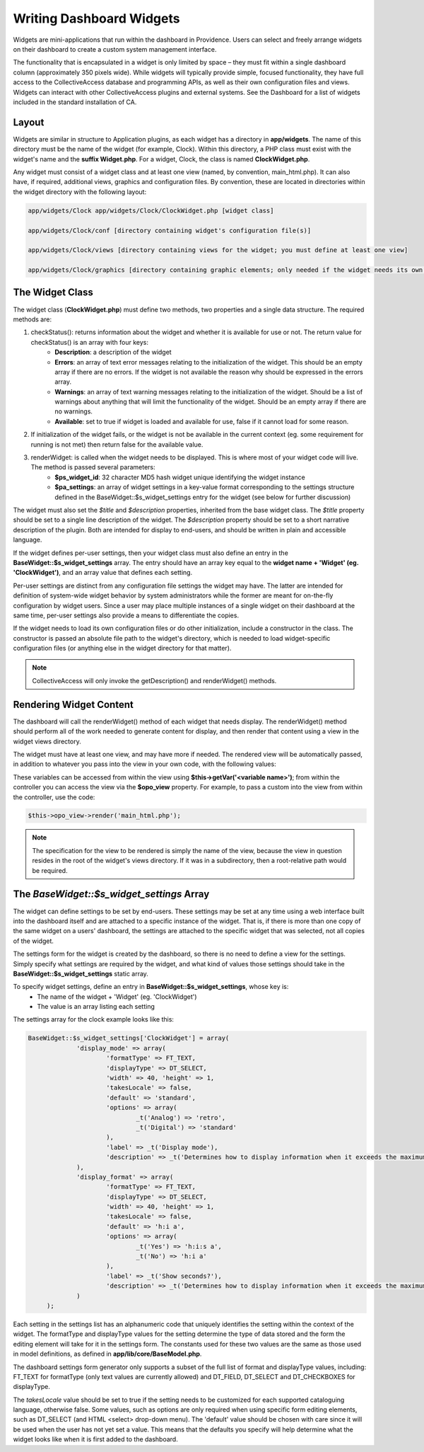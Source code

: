 Writing Dashboard Widgets
=========================

Widgets are mini-applications that run within the dashboard in Providence. Users can select and freely arrange widgets on their dashboard to create a custom system management interface. 

The functionality that is encapsulated in a widget is only limited by space – they must fit within a single dashboard column (approximately 350 pixels wide). While widgets will typically provide simple, focused functionality, they have full access to the CollectiveAccess database and programming APIs, as well as their own configuration files and views. Widgets can interact with other CollectiveAccess plugins and external systems. See the Dashboard for a list of widgets included in the standard installation of CA.

Layout
------

Widgets are similar in structure to Application plugins, as each widget has a directory in **app/widgets**. The name of this directory must be the name of the widget (for example, Clock). Within this directory, a PHP class must exist with the widget's name and the **suffix Widget.php**. For a widget, Clock, the class is named **ClockWidget.php**.

Any widget must consist of a widget class and at least one view (named, by convention, main_html.php). It can also have, if required, additional views, graphics and configuration files. By convention, these are located in directories within the widget directory with the following layout: 

.. code-block:: php

   app/widgets/Clock app/widgets/Clock/ClockWidget.php [widget class]

   app/widgets/Clock/conf [directory containing widget's configuration file(s)]

   app/widgets/Clock/views [directory containing views for the widget; you must define at least one view]

   app/widgets/Clock/graphics [directory containing graphic elements; only needed if the widget needs its own graphics]

The Widget Class
----------------

The widget class (**ClockWidget.php**) must define two methods, two properties and a single data structure. The required methods are:

1. checkStatus(): returns information about the widget and whether it is available for use or not. The return value for checkStatus() is an array with four keys:
        * **Description**: a description of the widget
        * **Errors**: an array of text error messages relating to the initialization of the widget. This should be an empty array if there are no errors. If the widget is not available the reason why should be expressed in the errors array.
        * **Warnings**: an array of text warning messages relating to the initialization of the widget. Should be a list of warnings about anything that will limit the functionality of the widget. Should be an empty array if there are no warnings.
        * **Available**: set to true if widget is loaded and available for use, false if it cannot load for some reason.

2. If initialization of the widget fails, or the widget is not be available in the current context (eg. some requirement for running is not met) then return false for the available value.

3. renderWidget: is called when the widget needs to be displayed. This is where most of your widget code will live. The method is passed several parameters:
       * **$ps_widget_id**: 32 character MD5 hash widget unique identifying the widget instance
       * **$pa_settings**: an array of widget settings in a key-value format corresponding to the settings structure defined in the BaseWidget::$s_widget_settings entry for the widget (see below for further discussion)

The widget must also set the *$title* and *$description* properties, inherited from the base widget class. The *$title* property should be set to a single line description of the widget. The *$description* property should be set to a short narrative description of the plugin. Both are intended for display to end-users, and should be written in plain and accessible language.

If the widget defines per-user settings, then your widget class must also define an entry in the **BaseWidget::$s_widget_settings** array. The entry should have an array key equal to the **widget name + 'Widget' (eg. 'ClockWidget')**, and an array value that defines each setting. 

Per-user settings are distinct from any configuration file settings the widget may have. The latter are intended for definition of system-wide widget behavior by system administrators while the former are meant for on-the-fly configuration by widget users. Since a user may place multiple instances of a single widget on their dashboard at the same time, per-user settings also provide a means to differentiate the copies.

If the widget needs to load its own configuration files or do other initialization, include a constructor in the class. The constructor is passed an absolute file path to the widget's directory, which is needed to load widget-specific configuration files (or anything else in the widget directory for that matter).

.. note:: CollectiveAccess will only invoke the getDescription() and renderWidget() methods.

Rendering Widget Content
------------------------

The dashboard will call the renderWidget() method of each widget that needs display. The renderWidget() method should perform all of the work needed to generate content for display, and then render that content using a view in the widget views directory. 

The widget must have at least one view, and may have more if needed. The rendered view will be automatically passed, in addition to whatever you pass into the view in your own code, with the following values:

.. csv-table:: 
   :header-rows: 1
   :file: api_writing_dash_widtable1.csv

These variables can be accessed from within the view using **$this->getVar('<variable name>')**; from within the controller you can access the view via the **$opo_view** property. For example, to pass a custom into the view from within the controller, use the code:

.. code-block:: php

   $this->opo_view->render('main_html.php');

.. note:: The specification for the view to be rendered is simply the name of the view, because the view in question resides in the root of the widget's views directory. If it was in a subdirectory, then a root-relative path would be required.

The *BaseWidget::$s_widget_settings* Array
------------------------------------------

The widget can define settings to be set by end-users. These settings may be set at any time using a web interface built into the dashboard itself and are attached to a specific instance of the widget. That is, if there is more than one copy of the same widget on a users' dashboard, the settings are attached to the specific widget that was selected, not all copies of the widget.

The settings form for the widget is created by the dashboard, so there is no need to define a view for the settings. Simply specify what settings are required by the widget, and what kind of values those settings should take in the **BaseWidget::$s_widget_settings** static array.


To specify widget settings, define an entry in **BaseWidget::$s_widget_settings**, whose key is:
   * The name of the widget + 'Widget' (eg. 'ClockWidget') 
   * The value is an array listing each setting 

The settings array for the clock example looks like this:

.. code-block:: php

   BaseWidget::$s_widget_settings['ClockWidget'] = array(		
		'display_mode' => array(
			'formatType' => FT_TEXT,
			'displayType' => DT_SELECT,
			'width' => 40, 'height' => 1,
			'takesLocale' => false,
			'default' => 'standard',
			'options' => array(
				_t('Analog') => 'retro',
				_t('Digital') => 'standard'
			),
			'label' => _t('Display mode'),
			'description' => _t('Determines how to display information when it exceeds the maximum length.')
		),
		'display_format' => array(
			'formatType' => FT_TEXT,
			'displayType' => DT_SELECT,
			'width' => 40, 'height' => 1,
			'takesLocale' => false,
			'default' => 'h:i a',
			'options' => array(
				_t('Yes') => 'h:i:s a',
				_t('No') => 'h:i a'
			),
			'label' => _t('Show seconds?'),
			'description' => _t('Determines how to display information when it exceeds the maximum length.')
		)
	);

Each setting in the settings list has an alphanumeric code that uniquely identifies the setting within the context of the widget. The formatType and displayType values for the setting determine the type of data stored and the form the editing element will take for it in the settings form. The constants used for these two values are the same as those used in model definitions, as defined in **app/lib/core/BaseModel.php**. 

The dashboard settings form generator only supports a subset of the full list of format and displayType values, including: FT_TEXT for formatType (only text values are currently allowed) and DT_FIELD, DT_SELECT and DT_CHECKBOXES for displayType.

The *takesLocale* value should be set to true if the setting needs to be customized for each supported cataloguing language, otherwise false. Some values, such as options are only required when using specific form editing elements, such as DT_SELECT (and HTML <select> drop-down menu). The 'default' value should be chosen with care since it will be used when the user has not yet set a value. This means that the defaults you specify will help determine what the widget looks like when it is first added to the dashboard.
